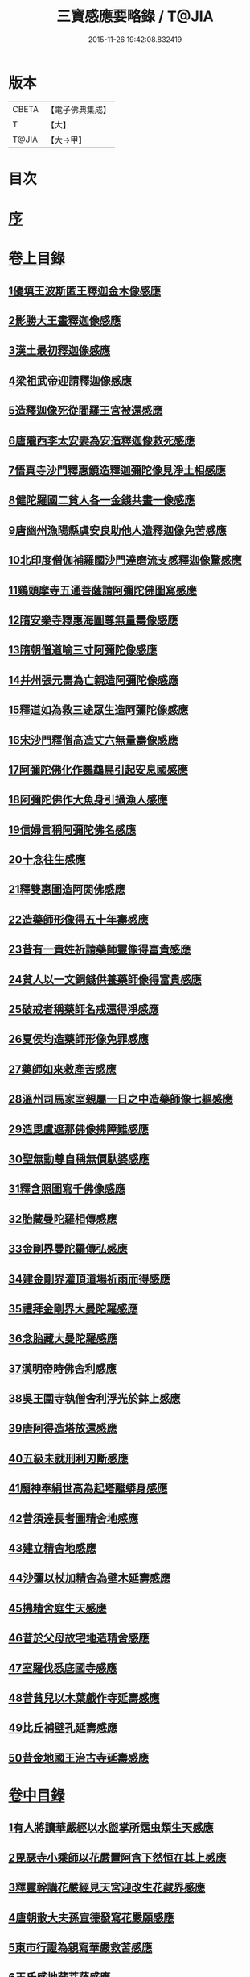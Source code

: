 #+TITLE: 三寶感應要略錄 / T@JIA
#+DATE: 2015-11-26 19:42:08.832419
* 版本
 |     CBETA|【電子佛典集成】|
 |         T|【大】     |
 |     T@JIA|【大→甲】   |

* 目次
* [[file:KR6r0118_001.txt::001-0826a14][序]]
* [[file:KR6r0118_001.txt::001-0826a26][卷上目錄]]
** [[file:KR6r0118_001.txt::0827a12][1優填王波斯匿王釋迦金木像感應]]
** [[file:KR6r0118_001.txt::0827c23][2影勝大王畫釋迦像感應]]
** [[file:KR6r0118_001.txt::0828c12][3漢土最初釋迦像感應]]
** [[file:KR6r0118_001.txt::0828c23][4梁祖武帝迎請釋迦像感應]]
** [[file:KR6r0118_001.txt::0829a22][5造釋迦像死從閻羅王宮被還感應]]
** [[file:KR6r0118_001.txt::0829b9][6唐隴西李太安妻為安造釋迦像救死感應]]
** [[file:KR6r0118_001.txt::0829c10][7悟真寺沙門釋惠鏡造釋迦彌陀像見淨土相感應]]
** [[file:KR6r0118_001.txt::0830a8][8健陀羅國二貧人各一金錢共畫一像感應]]
** [[file:KR6r0118_001.txt::0830a24][9唐幽州漁陽縣虞安良助他人造釋迦像免苦感應]]
** [[file:KR6r0118_001.txt::0830b15][10北印度僧伽補羅國沙門達磨流支感釋迦像驚感應]]
** [[file:KR6r0118_001.txt::0830c15][11鷄頭摩寺五通菩薩請阿彌陀佛圖寫感應]]
** [[file:KR6r0118_001.txt::0830c23][12隋安樂寺釋惠海圖尊無量壽像感應]]
** [[file:KR6r0118_001.txt::0831a4][13隋朝僧道喻三寸阿彌陀像感應]]
** [[file:KR6r0118_001.txt::0831a16][14并州張元壽為亡親造阿彌陀像感應]]
** [[file:KR6r0118_001.txt::0831b2][15釋道如為救三途眾生造阿彌陀像感應]]
** [[file:KR6r0118_001.txt::0831b16][16宋沙門釋僧高造丈六無量壽像感應]]
** [[file:KR6r0118_001.txt::0831c9][17阿彌陀佛化作鸚鵡鳥引起安息國感應]]
** [[file:KR6r0118_001.txt::0831c23][18阿彌陀佛作大魚身引攝漁人感應]]
** [[file:KR6r0118_001.txt::0832a12][19信婦言稱阿彌陀佛名感應]]
** [[file:KR6r0118_001.txt::0832b3][20十念往生感應]]
** [[file:KR6r0118_001.txt::0832b23][21釋雙惠圖造阿閦佛感應]]
** [[file:KR6r0118_001.txt::0832c3][22造藥師形像得五十年壽感應]]
** [[file:KR6r0118_001.txt::0832c15][23昔有一貴姓祈請藥師靈像得富貴感應]]
** [[file:KR6r0118_001.txt::0832c25][24貧人以一文銅錢供養藥師像得富貴感應]]
** [[file:KR6r0118_001.txt::0833a4][25破戒者稱藥師名戒還得淨感應]]
** [[file:KR6r0118_001.txt::0833a19][26夏侯均造藥師形像免罪感應]]
** [[file:KR6r0118_001.txt::0833a27][27藥師如來救產苦感應]]
** [[file:KR6r0118_001.txt::0833b3][28溫州司馬家室親屬一日之中造藥師像七軀感應]]
** [[file:KR6r0118_001.txt::0833b16][29造毘盧遮那佛像拂障難感應]]
** [[file:KR6r0118_001.txt::0833b29][30聖無動尊自稱無價馱婆感應]]
** [[file:KR6r0118_001.txt::0833c8][31釋含照圖寫千佛像感應]]
** [[file:KR6r0118_001.txt::0833c13][32胎藏曼陀羅相傳感應]]
** [[file:KR6r0118_001.txt::0833c22][33金剛界曼陀羅傳弘感應]]
** [[file:KR6r0118_001.txt::0834a1][34建金剛界灌頂道場祈雨而得感應]]
** [[file:KR6r0118_001.txt::0834a9][35禮拜金剛界大曼陀羅感應]]
** [[file:KR6r0118_001.txt::0834a19][36念胎藏大曼陀羅感應]]
** [[file:KR6r0118_001.txt::0834a28][37漢明帝時佛舍利感應]]
** [[file:KR6r0118_001.txt::0834b2][38吳王圍寺執僧舍利浮光於鉢上感應]]
** [[file:KR6r0118_001.txt::0834b23][39唐阿得造塔放還感應]]
** [[file:KR6r0118_001.txt::0834c20][40五級未就刑利刃斷感應]]
** [[file:KR6r0118_001.txt::0834c29][41廟神奉絹世高為起塔離蟒身感應]]
** [[file:KR6r0118_001.txt::0835a25][42昔須達長者圖精舍地感應]]
** [[file:KR6r0118_001.txt::0835b6][43建立精舍地感應]]
** [[file:KR6r0118_001.txt::0835b25][44沙彌以杖加精舍為壁木延壽感應]]
** [[file:KR6r0118_001.txt::0835c9][45拂精舍庭生天感應]]
** [[file:KR6r0118_001.txt::0835c14][46昔於父母故宅地造精舍感應]]
** [[file:KR6r0118_001.txt::0835c22][47室羅伐悉底國寺感應]]
** [[file:KR6r0118_001.txt::0835c26][48昔貧兒以木葉戲作寺延壽感應]]
** [[file:KR6r0118_001.txt::0836a3][49比丘補壁孔延壽感應]]
** [[file:KR6r0118_001.txt::0836a6][50昔金地國王治古寺延壽感應]]
* [[file:KR6r0118_001.txt::0836a14][卷中目錄]]
** [[file:KR6r0118_002.txt::002-0837b12][1有人將讀華嚴經以水盥掌所霑虫類生天感應]]
** [[file:KR6r0118_002.txt::0837c9][2毘瑟寺小乘師以花嚴置阿含下然恒在其上感應]]
** [[file:KR6r0118_002.txt::0837c24][3釋靈幹講花嚴經見天宮迎改生花藏界感應]]
** [[file:KR6r0118_002.txt::0838a10][4唐朝散大夫孫宣德發寫花嚴願感應]]
** [[file:KR6r0118_002.txt::0838a28][5東市行證為親寫華嚴救苦感應]]
** [[file:KR6r0118_002.txt::0838b17][6王氏感地藏菩薩感應]]
** [[file:KR6r0118_002.txt::0838b28][7空觀寺沙彌定生見紅蓮地獄謬謂實華藏世界感應]]
** [[file:KR6r0118_002.txt::0838c13][8龍子從僧護比丘誦習阿含經感應]]
** [[file:KR6r0118_002.txt::0839a8][9新羅僧俞誦阿含生淨土感應]]
** [[file:KR6r0118_002.txt::0839a18][10書寫阿含經生天感應]]
** [[file:KR6r0118_002.txt::0839a26][11乾陀衛國阿羅漢昔聞阿含感應]]
** [[file:KR6r0118_002.txt::0839b6][12五百蝙蝠聞阿毘達磨藏感應]]
** [[file:KR6r0118_002.txt::0839b17][13鼠聞律藏感應]]
** [[file:KR6r0118_002.txt::0839b26][14受持律藏感應]]
** [[file:KR6r0118_002.txt::0839c5][15釋迦昔得大集經一函滅罪感應]]
** [[file:KR6r0118_002.txt::0839c25][16并州比丘道如唯聞方等名字生淨土感應]]
** [[file:KR6r0118_002.txt::0840a9][17曇榮僧定二人行方等懺法得記感應]]
** [[file:KR6r0118_002.txt::0840a22][18隋朝智者大師講淨名經感應]]
** [[file:KR6r0118_002.txt::0840b2][19釋普明誦維摩經感應]]
** [[file:KR6r0118_002.txt::0840b7][20會稽山陰書生寫經維摩經感應]]
** [[file:KR6r0118_002.txt::0840b23][21法祖法師為閻羅王講首楞嚴經感應]]
** [[file:KR6r0118_002.txt::0840c2][22光宅寺雲法師講勝鬘經降雨感應]]
** [[file:KR6r0118_002.txt::0840c6][23貧女受持勝鬘經現作皇后感應]]
** [[file:KR6r0118_002.txt::0840c15][24道珍禪師誦阿彌陀經生淨土感應]]
** [[file:KR6r0118_002.txt::0840c25][25曇鸞法師得觀經生淨土感應]]
** [[file:KR6r0118_002.txt::0841a7][26并州僧感受持觀經阿彌陀經生淨土感應]]
** [[file:KR6r0118_002.txt::0841a18][27西印度小國講金光明經敵國得和感應]]
** [[file:KR6r0118_002.txt::0841a25][28中印度有一中國講金光明最勝王經感應]]
** [[file:KR6r0118_002.txt::0841b9][29溫州治中張居道冥路中發造金光明四卷願感應]]
** [[file:KR6r0118_002.txt::0841b27][30則天皇后供養金光明最勝王經感應]]
** [[file:KR6r0118_002.txt::0841c9][31梓州姚待為亡親自寫大乘經感應]]
** [[file:KR6r0118_002.txt::0841c19][32唐張謝敷讀誦藥師經感應]]
** [[file:KR6r0118_002.txt::0841c24][33唐張李通書寫藥師經延壽感應]]
** [[file:KR6r0118_002.txt::0842a5][34寫大毘盧遮那經感應]]
** [[file:KR6r0118_002.txt::0842a20][35書隨求陀羅尼繫頸滅罪感應]]
** [[file:KR6r0118_002.txt::0842b3][36尊勝陀羅尼經請來感應]]
** [[file:KR6r0118_002.txt::0842b15][37童兒聞壽命經延壽感應]]
** [[file:KR6r0118_002.txt::0842b23][38烏耆國王女讀誦般若心經感應]]
** [[file:KR6r0118_002.txt::0842c6][39畢試國王寫誦般若心經感應]]
** [[file:KR6r0118_002.txt::0842c21][40遍學三藏首途西域每日誦般若心經三七遍感應]]
** [[file:KR6r0118_002.txt::0843a3][41大般若翻譯時感應]]
** [[file:KR6r0118_002.txt::0843b13][42大般若經最初供養感應]]
** [[file:KR6r0118_002.txt::0843c2][43唐乾封書生依高宗勅書大般若經一帙感應]]
** [[file:KR6r0118_002.txt::0843c17][44東印度三摩咀吒國轉讀大般若王供養感應]]
** [[file:KR6r0118_002.txt::0843c29][45并州常慜禪師寫大般若經感應]]
** [[file:KR6r0118_002.txt::0844a11][46京兆僧智諷誦大般若經感應]]
** [[file:KR6r0118_002.txt::0844a22][47并州道俊寫大般若經感應]]
** [[file:KR6r0118_002.txt::0844b7][48唐豫州神母聞大般若經名感應]]
** [[file:KR6r0118_002.txt::0844b25][49踏大般若經所在地感應]]
** [[file:KR6r0118_002.txt::0844c16][50釋迦從鉢羅笈菩提山趣菩提樹中路地神奉般若函感應]]
** [[file:KR6r0118_002.txt::0845a10][51周高祖武帝大品感應]]
** [[file:KR6r0118_002.txt::0845a16][52阿練若比丘讀誦大品經感應]]
** [[file:KR6r0118_002.txt::0845a29][53天水郡張志達寫大品經三行延壽感應]]
** [[file:KR6r0118_002.txt::0845b19][54晉居士周閔大品般若感應]]
** [[file:KR6r0118_002.txt::0845c1][55朱士行三藏放光般若感應]]
** [[file:KR6r0118_002.txt::0845c12][56釋清虛為三途受苦眾生受持金剛般若經感應]]
** [[file:KR6r0118_002.txt::0845c27][57僧法藏書誦金剛般若經滅罪感應]]
** [[file:KR6r0118_002.txt::0846a16][58唐玄宗皇帝誦仁王呪感應]]
** [[file:KR6r0118_002.txt::0846b4][59唐代宗皇帝講仁王般若降雨感應]]
** [[file:KR6r0118_002.txt::0846b14][60舊譯仁王經感應]]
** [[file:KR6r0118_002.txt::0846b21][61無量義經傳弘感應]]
** [[file:KR6r0118_002.txt::0846c8][62聞無量義經功德感應]]
** [[file:KR6r0118_002.txt::0846c17][63誦法華經滿一千部女有靈驗感應]]
** [[file:KR6r0118_002.txt::0846c27][64書寫法花經滿八部必有救苦感應]]
** [[file:KR6r0118_002.txt::0847a10][65書寫法華經一日即速救苦感應]]
** [[file:KR6r0118_002.txt::0847a29][66七卷分八座講法花經感應]]
** [[file:KR6r0118_002.txt::0847b23][67曇摩懺三藏傳大涅槃經感應]]
** [[file:KR6r0118_002.txt::0847c3][68釋惠嚴刪治涅槃感應]]
** [[file:KR6r0118_002.txt::0847c14][69書寫涅槃經生不動國感應]]
** [[file:KR6r0118_002.txt::0847c18][70聞常住二字感應]]
** [[file:KR6r0118_002.txt::0848a2][71手觸涅槃經感應]]
** [[file:KR6r0118_002.txt::0848a7][72諸王寫一切經感應]]
* [[file:KR6r0118_002.txt::0848a19][卷下目錄]]
** [[file:KR6r0118_003.txt::003-0849a5][1文殊師利菩薩感應]]
** [[file:KR6r0118_003.txt::003-0849a19][2文殊化身為貧女感應]]
** [[file:KR6r0118_003.txt::0849b6][3阿育王造文殊像感應]]
** [[file:KR6r0118_003.txt::0849b13][4照果寺解脫禪師值文殊感應]]
** [[file:KR6r0118_003.txt::0849c3][5釋智猛畫文殊精誠供養感應]]
** [[file:KR6r0118_003.txt::0849c11][6五臺縣張元通造文殊形像感應]]
** [[file:KR6r0118_003.txt::0850a1][7宋路照大后造普賢菩薩像感應]]
** [[file:KR6r0118_003.txt::0850a11][8窺沖法師造普賢像免難到印度感應]]
** [[file:KR6r0118_003.txt::0850a25][9高陲秦安義蒙普賢救療感應]]
** [[file:KR6r0118_003.txt::0850c3][10上定林寺釋普明見普賢身感應]]
** [[file:KR6r0118_003.txt::0850c8][11烏長那國達麗羅川中彌勒木像感應]]
** [[file:KR6r0118_003.txt::0850c25][12濟陽江夷造彌勒像感應]]
** [[file:KR6r0118_003.txt::0851a7][13釋沿謣造彌勒菩薩感應]]
** [[file:KR6r0118_003.txt::0851a14][14釋詮明法師發願造慈氏菩薩三寸檀像感應]]
** [[file:KR6r0118_003.txt::0851a24][15菩提樹下兩軀觀自在像感應]]
** [[file:KR6r0118_003.txt::0851b3][16摩揭陀國孤山觀自在菩薩像感應]]
** [[file:KR6r0118_003.txt::0851b27][17戒賢論師蒙三菩薩誨示感應]]
** [[file:KR6r0118_003.txt::0851c22][18戒日王子感自在像感應]]
** [[file:KR6r0118_003.txt::0852a3][19南天竺尸利密多菩薩觀音靈像感應]]
** [[file:KR6r0118_003.txt::0852b7][20晉居士劉度等造立觀音形像免苦感應]]
** [[file:KR6r0118_003.txt::0852b16][21釋道秦念觀世音菩薩增壽命感應]]
** [[file:KR6r0118_003.txt::0852c2][22魯郡孤女供養觀世音朽像感應]]
** [[file:KR6r0118_003.txt::0852c16][23憍薩羅國造十一面觀音像免疾疫難感應]]
** [[file:KR6r0118_003.txt::0852c26][24造千臂千眼觀自在像法延壽感應]]
** [[file:KR6r0118_003.txt::0853a9][25罽賓國行千臂千眼像法免難感應]]
** [[file:KR6r0118_003.txt::0853a14][26大婆羅門家諸小兒等感千手千眼觀音像感應]]
** [[file:KR6r0118_003.txt::0853a28][27南印度國造不空羂索像感應]]
** [[file:KR6r0118_003.txt::0853b8][28涼州姚徐曲為亡親畫觀自在像感應]]
** [[file:KR6r0118_003.txt::0853b24][29荊州趙文侍為亡親畫六觀音感應]]
** [[file:KR6r0118_003.txt::0853c16][30梁朝漢州善寂寺觀音地藏畫像感應]]
** [[file:KR6r0118_003.txt::0854a5][31雍州鄠縣李趙待為亡父造大勢至像感應]]
** [[file:KR6r0118_003.txt::0854a18][32地藏菩薩過去為女人尋其母生處救苦感應]]
** [[file:KR6r0118_003.txt::0854b29][33唐益州法聚寺地藏菩薩畫像感應]]
** [[file:KR6r0118_003.txt::0854c9][34唐蕳州金水縣劉侍郎家杖頭地藏感應]]
** [[file:KR6r0118_003.txt::0855a1][35地藏菩薩救喬提長者家惡鬼難感應]]
** [[file:KR6r0118_003.txt::0855b5][36彌提國王畫五大力像免鬼病感應]]
** [[file:KR6r0118_003.txt::0855b26][37唐益州法聚寺釋法安畫滅惡趣菩薩像感應]]
** [[file:KR6r0118_003.txt::0855c8][38代州總因寺釋妙運畫藥王藥上像感應]]
** [[file:KR6r0118_003.txt::0855c17][39陀羅尼自在王菩薩於地獄鑊緣上說法救苦感應]]
** [[file:KR6r0118_003.txt::0856a6][40馬鳴龍樹師弟感應]]
** [[file:KR6r0118_003.txt::0856a26][41釋道詮禪師造龍樹菩薩像生淨土感應]]
** [[file:KR6r0118_003.txt::0856b18][42淄州釋惠海畫無著世親像得天迎感應]]
* 卷
** [[file:KR6r0118_001.txt][三寶感應要略錄 1]]
** [[file:KR6r0118_002.txt][三寶感應要略錄 2]]
** [[file:KR6r0118_003.txt][三寶感應要略錄 3]]
